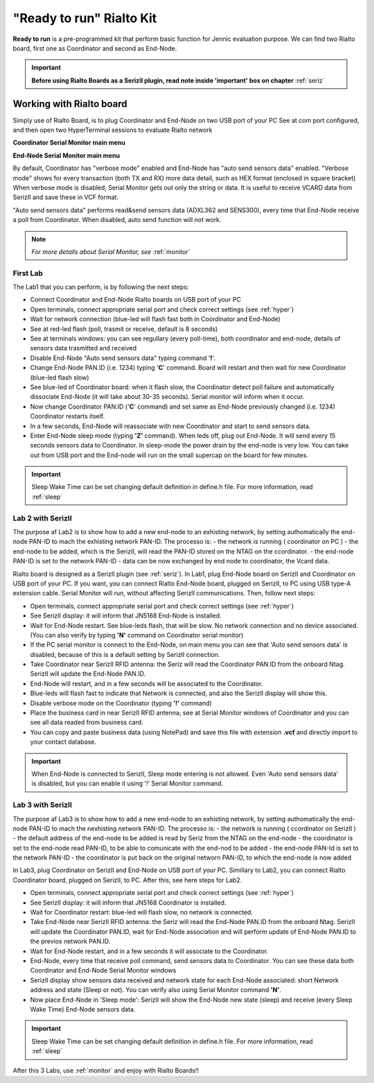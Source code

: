 .. _ready:

**"Ready to run"** Rialto Kit
******************************

**Ready to run** is a pre-programmed kit that perform basic function for Jennic evaluation purpose.
We can find two Rialto board, first one as Coordinator and second as End-Node.

.. image:: _jn_photo/seriz_coord.jpg

.. important::

 **Before using Rialto Boards as a SerizII plugin, read note inside 'important' box on chapter** :ref:`seriz`

Working with Rialto board
--------------------------

Simply use of Rialto Board, is to plug Coordinator and End-Node on two USB port of your PC
See at com port configured, and then open two HyperTerminal sessions to evaluate Rialto network

**Coordinator Serial Monitor main menu**

.. image:: _jn_images/coord_menu.jpg

**End-Node Serial Monitor main menu**

.. image:: _jn_images/end_menu.jpg

By default, Coordinator has "verbose mode" enabled and End-Node has "auto send sensors data" enabled.
"Verbose mode" shows for every transaction (both TX and RX) more data detail, such as HEX format (enclosed in square bracket)
When verbose mode is disabled, Serial Monitor gets out only the string or data. It is useful to receive VCARD data from SerizII and save these in VCF format.

"Auto send sensors data" performs read&send sensors data (ADXL362 and SENS300), every time that End-Node receive a poll from Coordinator. When disabled, auto send function will not work.

.. note::

 *For more details about Serial Monitor, see* :ref:`monitor`

First Lab
=========

The Lab1 that you can perform, is by following the next steps:

- Connect Coordinator and End-Node Rialto boards on USB port of your PC
- Open terminals, connect appropriate serial port and check correct settings (see  :ref:`hyper`)
- Wait for network connection (blue-led will flash fast both in Coordinator and End-Node)
- See at red-led flash (poll, trasmit or receive, default is 8 seconds)
- See at terminals windows: you can see regullary (every poll-time), both coordinator and end-node, details of sensors data trasmitted and received
- Disable End-Node "Auto send sensors data" typing command '**!**'.
- Change End-Node PAN.ID (i.e. 1234) typing '**C**' command. Board will restart and then wait for new Coordinator (blue-led flash slow)
- See blue-led of Coordinator board: when it flash slow, the Coordinator detect poll failure and automatically dissociate End-Node (it will take about 30-35 seconds). Serial monitor will inform when it occur.
- Now change Coordinator PAN.ID ('**C**' command) and set same as End-Node previously changed (i.e. 1234) Coordinator restarts itself.
- In a few seconds, End-Node will reassociate with new Coordinator and start to send sensors data.
- Enter End-Node sleep mode (typing **'Z'** command). When leds off, plug out End-Node. It will send every 15 seconds sensors data to Coordinator. In sleep-mode the power drain by the end-node is very low. You can take out from USB port and the End-node will run on the small supercap on the board for few minutes.

.. important::

 Sleep Wake Time can be set changing default definition in define.h file. For more information, read :ref:`sleep`

Lab 2 with SerizII
==================

The purpose af Lab2 is to show how to add a new end-node to an exhisting network, by setting authomatically the end-node PAN-ID to mach the exhisting network PAN-ID.
The processo is:
- the network is running ( coordinator on PC )
- the end-node to be added, which is the SerizII, will read the PAN-ID stored on the NTAG on the ccordinator.
- the end-node PAN-ID is set to the network PAN-ID
- data can be now exchanged by end node to coordinator, the Vcard data.

Rialto board is designed as a SerizII plugin (see :ref:`seriz`). In Lab1, plug End-Node board on SerizII and Coordinator on USB port of your PC. 
If you want, you can connect Rialto End-Node board, plugged on SerizII, to PC using USB type-A extension cable. Serial Monitor will run, without affecting SerizII communications.
Then, follow next steps:

- Open terminals, connect appropriate serial port and check correct settings (see  :ref:`hyper`)
- See SerizII display: it will inform that JN5168 End-Node is installed. 
- Wait for End-Node restart. See blue-leds flash, that will be slow. No network connection and no device associated. (You can also verify by typing **'N'** command on Coordinator serial monitor)
- If the PC serial monitor is connect to the End-Node, on main menu you can see that 'Auto send sensors data' is disabled, because of this is a default setting by SerizII connection.
- Take Coordinator near SerizII RFID antenna: the Seriz will read the Coordinator PAN.ID from the onboard Ntag. SerizII will update the End-Node PAN.ID. 
- End-Node will restart, and in a few seconds will be associated to the Coordinator.
- Blue-leds will flash fast to indicate that Network is connected, and also the SerizII display will show this.
- Disable verbose mode on the Coordinator (typing **'!'** command)
- Place the business card in near SerizII RFID antenna; see at Serial Monitor windows of Coordinator and you can see all data readed from business card.
- You can copy and paste business data (using NotePad) and save this file with extension **.vcf** and directly import to your contact database.

.. important::

 When End-Node is connected to SerizII, Sleep mode entering is not allowed. Even 'Auto send sensors data' is disabled, but you can enable it using '!' Serial Monitor command.

Lab 3 with SerizII
==================

The purpose af Lab3 is to show how to add a new end-node to an exhisting network, by setting authomatically the end-node PAN-ID to mach the nexhisting network PAN-ID.
The processo is:
- the network is running ( ccordinator on SerizII )
- the default address of the end-node to be added is read by Seriz from the NTAG on the end-node
- the coordinator is set to the end-node read PAN-ID, to be able to comunicate with the end-nod to be added
- the end-node PAN-Id is set to the network PAN-ID
- the coordinator is put back on the original networn PAN-ID, to which the end-node is now added

In Lab3, plug Coordinator on SerizII and End-Node on USB port of your PC. Simillary to Lab2, you can connect Rialto Coordinator board, plugged on SerizII, to PC. After this, see here steps for Lab2.

- Open terminals, connect appropriate serial port and check correct settings (see  :ref:`hyper`)
- See SerizII display: it will inform that JN5168 Coordinator is installed.
- Wait for Coordinator restart: blue-led will flash slow, no network is connected.
- Take End-Node near SerizII RFID antenna: the Seriz will read the End-Node PAN.ID from the onboard Ntag. SerizII will update the Coordinator PAN.ID, wait for End-Node association and will perform update of End-Node PAN.ID to the previos network PAN.ID. 
- Wait for End-Node restart, and in a few seconds it will associate to the Coordinator.
- End-Node, every time that receive poll command, send sensors data to Coordinator. You can see these data both Coordinator and End-Node Serial Monitor windows 
- SerizII display show sensors data received and network state for each End-Node associated: short Network address and state (Sleep or not). You can verify also using Serial Monitor command **'N'**.
- Now place End-Node in 'Sleep mode': SerizII will show the End-Node new state (sleep) and receive (every Sleep Wake Time) End-Node sensors data.

.. important::

 Sleep Wake Time can be set changing default definition in define.h file. For more information, read :ref:`sleep`


After this 3 Labs, use :ref:`monitor` and enjoy with Rialto Boards!!




